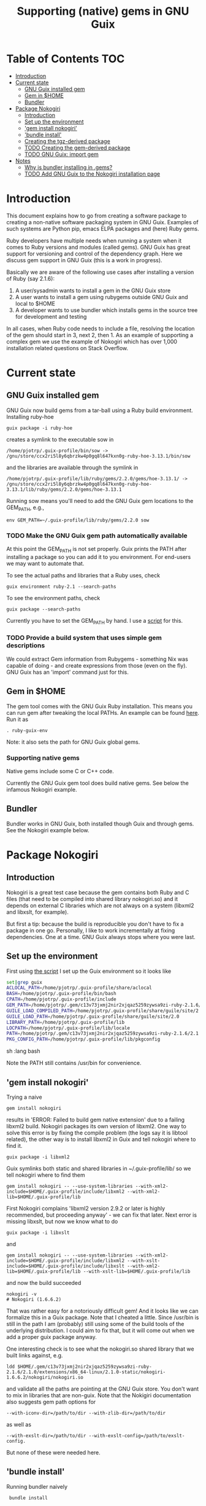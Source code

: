 #+TITLE: Supporting (native) gems in GNU Guix

* Table of Contents                                                     :TOC:
 - [[#introduction][Introduction]]
 - [[#current-state][Current state]]
     - [[#gnu-guix-installed-gem][GNU Guix installed gem]]
     - [[#gem-in-home][Gem in $HOME]]
     - [[#bundler][Bundler]]
 - [[#package-nokogiri][Package Nokogiri]]
     - [[#introduction-][Introduction ]]
     - [[#set-up-the-environment][Set up the environment]]
     - [[#gem-install-nokogiri]['gem install nokogiri']]
     - [[#bundle-install]['bundle install']]
     - [[#creating-the-tgz-derived-package][Creating the tgz-derived package]]
     - [[#todo-creating-the-gem-derived-package][TODO Creating the gem-derived package]]
     - [[#todo-gnu-guix-import-gem][TODO GNU Guix: import gem]]
 - [[#notes][Notes]]
     - [[#why-is-bundler-installing-in-gems][Why is bundler installing in .gems?]]
     - [[#todo-add-gnu-guix-to-the-nokogiri-installation-page][TODO Add GNU Guix to the Nokogiri installation page]]

* Introduction

This document explains how to go from creating a software package to
creating a non-native software packaging system in GNU Guix. Examples
of such systems are Python pip, emacs ELPA packages and (here) Ruby
gems.

Ruby developers have multiple needs when running a system when it
comes to Ruby versions and modules (called gems). GNU Guix has great
support for versioning and control of the dependency graph. Here we
discuss gem support in GNU Guix (this is a work in progress).

Basically we are aware of the following use cases after installing
a version of Ruby (say 2.1.6):

1. A user/sysadmin wants to install a gem in the GNU Guix store 
2. A user wants to install a gem using rubygems outside GNU Guix and
   local to $HOME
3. A developer wants to use bundler which installs gems in the source
   tree for development and testing

In all cases, when Ruby code needs to include a file, resolving the
location of the gem should start in 3, next 2, then 1. As an example
of supporting a complex gem we use the example of Nokogiri which has
over 1,000 installation related questions on Stack Overflow.

* Current state
** GNU Guix installed gem

GNU Guix now build gems from a tar-ball using a Ruby build
environment. Installing ruby-hoe

: guix package -i ruby-hoe

creates a symlink to the executable sow in

: /home/pjotrp/.guix-profile/bin/sow -> /gnu/store/ccx2ri5l8y6qbrzkw4p0gq8l647kxn0g-ruby-hoe-3.13.1/bin/sow

and the libraries are available through the symlink in

: /home/pjotrp/.guix-profile/lib/ruby/gems/2.2.0/gems/hoe-3.13.1/ -> /gnu/store/ccx2ri5l8y6qbrzkw4p0gq8l647kxn0g-ruby-hoe-3.13.1/lib/ruby/gems/2.2.0/gems/hoe-3.13.1

Running sow means you'll need to add the GNU Guix gem locations to the
GEM_PATH, e.g.,

: env GEM_PATH=~/.guix-profile/lib/ruby/gems/2.2.0 sow

*** TODO Make the GNU Guix gem path automatically available

At this point the GEM_PATH is not set properly. Guix prints the PATH
after installing a package so you can add it to you environment. For end-users 
we may want to automate that.

To see the actual paths and libraries that a Ruby uses, check

: guix environment ruby-2.1 --search-paths

To see the environment paths, check

: guix package --search-paths


Currently you have to set the GEM_PATH by hand. I use a [[https://github.com/pjotrp/guix-notes/blob/master/scripts/ruby-guix-env][script]] for this.

*** TODO Provide a build system that uses simple gem descriptions

We could extract Gem information from Rubygems - something Nix was
capable of doing - and create expressions from those (even on the
fly). GNU Guix has an 'import' command just for this.

** Gem in $HOME

The gem tool comes with the GNU Guix Ruby installation. This means you can run
gem after tweaking the local PATHs. An example can be found [[https://github.com/pjotrp/guix-notes/blob/master/scripts/ruby-guix-env][here]]. Run it as

: . ruby-guix-env

Note: it also sets the path for GNU Guix global gems.

*** Supporting native gems

Native gems include some C or C++ code.

Currently the GNU Guix gem tool does build native gems. See below the 
infamous Nokogiri example.

** Bundler

Bundler works in GNU Guix, both installed though Guix and through
gems. See the Nokogiri example below.

* Package Nokogiri
** Introduction 

Nokogiri is a great test case because the gem contains both Ruby and C
files (that need to be compiled into shared library nokogiri.so) and
it depends on external C libraries which are not always on a system
(libxml2 and libxslt, for example).

But first a tip: because the build is reproducible you don't have to
fix a package in one go. Personally, I like to work incrementally at
fixing dependencies. One at a time. GNU Guix always stops where you
were last.

** Set up the environment

First using [[https://github.com/pjotrp/guix-notes/blob/master/scripts/ruby-guix-env][the script]] I set up the Guix environment so it looks like

#+begin_src sh   :lang bash
set|grep guix
ACLOCAL_PATH=/home/pjotrp/.guix-profile/share/aclocal
BASH=/home/pjotrp/.guix-profile/bin/bash
CPATH=/home/pjotrp/.guix-profile/include
GEM_PATH=/home/pjotrp/.gem/c13v73jxmj2nir2xjqaz5259zywsa9zi-ruby-2.1.6/2.1.0:/home/pjotrp/.guix-profile/lib/ruby/gems/2.1.0/
GUILE_LOAD_COMPILED_PATH=/home/pjotrp/.guix-profile/share/guile/site/2.0
GUILE_LOAD_PATH=/home/pjotrp/.guix-profile/share/guile/site/2.0
LIBRARY_PATH=/home/pjotrp/.guix-profile/lib
LOCPATH=/home/pjotrp/.guix-profile/lib/locale
PATH=/home/pjotrp/.gem/c13v73jxmj2nir2xjqaz5259zywsa9zi-ruby-2.1.6/2.1.0/bin:/home/pjotrp/.guix-profile/bin:/home/pjotrp/.guix-profile/sbin:/usr/bin:/bin
PKG_CONFIG_PATH=/home/pjotrp/.guix-profile/lib/pkgconfig
#+end_src sh   :lang bash

Note the PATH still contains /usr/bin for convenience.

** 'gem install nokogiri'

Trying a naive 

: gem install nokogiri 

results in 'ERROR: Failed to build gem native extension' due to a failing libxml2
build. Nokogiri packages its own version of libxml2. One way to solve this error
is by fixing the compile problem (the logs say it is libtool related), the other way
is to install libxml2 in Guix and tell nokogiri where to find it.

: guix package -i libxml2

Guix symlinks both static and shared libraries in ~/.guix-profile/lib/
so we tell nokogiri where to find them

: gem install nokogiri -- --use-system-libraries --with-xml2-include=$HOME/.guix-profile/include/libxml2 --with-xml2-lib=$HOME/.guix-profile/lib

First Nokogiri complains 'libxml2 version 2.9.2 or later is highly recommended, but proceeding anyway' - we can fix that later.
Next error is missing libxslt, but now we know what to do

: guix package -i libxslt

and

: gem install nokogiri -- --use-system-libraries --with-xml2-include=$HOME/.guix-profile/include/libxml2 --with-xslt-include=$HOME/.guix-profile/include/libxslt --with-xml2-lib=$HOME/.guix-profile/lib --with-xslt-lib=$HOME/.guix-profile/lib

and now the build succeeded

: nokogiri -v
: # Nokogiri (1.6.6.2)

That was rather easy for a notoriously difficult gem! And it looks
like we can formalize this in a Guix package. Note that I cheated a
little. Since /usr/bin is still in the path I am (probably) still
using some of the build tools of the underlying distribution. I could
aim to fix that, but it will come out when we add a proper guix
package anyway.

One interesting check is to see what the nokogiri.so shared library
that we built links against, e.g.

: ldd $HOME/.gem/c13v73jxmj2nir2xjqaz5259zywsa9zi-ruby-2.1.6/2.1.0/extensions/x86_64-linux/2.1.0-static/nokogiri-1.6.6.2/nokogiri/nokogiri.so

and validate all the paths are pointing at the GNU Guix store. You
don't want to mix in libraries that are non-guix. Note that the
Nokigiri documentation also suggests gem path options for

: --with-iconv-dir=/path/to/dir --with-zlib-dir=/path/to/dir 

as well as 

: --with-exslt-dir=/path/to/dir --with-exslt-config=/path/to/exslt-config.

But none of these were needed here.

** 'bundle install'

Running bundler naively 

:  bundle install

results in the same library issues with 'Gem::Ext::BuildError: ERROR:
Failed to build gem native extension'. Bundler also needs to be told
where to find the libraries.

The first try was to configure bundler by adding to .bundle/config

: BUNDLE_BUILD__NOKOGIRI: "--use-system-libraries --with-xml2-include=$HOME/.guix-profile/include/libxml2 --with-xslt-include=$HOME/.guix-profile/include/libxslt --with-xml2-lib=$HOME/.guix-profile/lib --with-xslt-lib=$HOME/.guix-profile/lib"

Unfortunately, this does not work as it does not prevent bundler for
starting to build the libxml2. This should not happen with the
--use-system-libraries option. To check the bundler setting see

: bundle config build.nokogiri
:
: Set for your local app (app/.bundle/config): "--use-system-libraries --with-xml2-include=$HOME/.guix-profile/include/libxml2 --with-xslt-include=$HOME/.guix-profile/include/libxslt --with-xml2-lib=$HOME/.guix-profile/lib --with-xslt-lib=$HOME/.guix-profile/lib"

But somehow these do not get honoured by extconf.rb. After reading the
source and some trying inside the build dir I found the environment variable

: ~/.gems/bundler/ruby/2.1.0/gems/nokogiri-1.6.1/ext/nokogiri$ env NOKOGIRI_USE_SYSTEM_LIBRARIES=1 ruby extconf.rb  --with-xml2-include=/home/pjotrp/.guix-profile/include/libxml2 --with-xslt-include=/home/pjotrp/.guix-profile/include/libxslt --with-xml2-lib=/home/pjotrp/.guix-profile/lib --with-xslt-lib=/home/pjotrp/.guix-profile/lib

resulted in 

: /usr/include/features.h:323:26: fatal error: bits/predefs.h: No such file or directory

predefs is part of the GNU C library (libc6), so it is kinda strange it does
not get picked up (well, Guix even isolates away the native system -
go the Guix gcc compiler does not see /usr/include). Adding
--with-opt-include=/usr/include/x86_64-linux-gnu does find it.  Added
that to bundler's config

: BUNDLE_PATH: /home/pjotrp/.gems/bundler/
: BUNDLE_DISABLE_SHARED_GEMS: '1'
: BUNDLE_BUILD__NOKOGIRI: " --with-xml2-include=/home/pjotrp/.guix-profile/include/libxml2 --with-xslt-include=/home/pjotrp/.guix-profile/include/libxslt --with-xml2-lib=/home/pjotrp/.guix-profile/lib --with-xslt-lib=/home/pjotrp/.guix-profile/lib --with-opt-include=/usr/include/x86_64-linux-gnu"

and ran

: env NOKOGIRI_USE_SYSTEM_LIBRARIES=1 bundle

and the thing builds. Better even, also Cucumber builds and all the
test pass for bio-vcf (the tool I want to ultimately package).

Note we should have used predefs.h from the store
glibc-2.21/include/stdc-predef.h instead. It looks like Nokogiri is using
an older include. [[http://pastebin.com/HfJcVB4Q][This]] suggests what needs to be done: 

: error: #error "Never use <bits/predefs.h> directly; include <stdc-predef.h> instead."

** Creating the tgz-derived package
*** Fetch and unpack the tar ball

Now we now how gem/bundler builds Nokogiri we have a chance at building the 
package from source and bundling it into GNU Guix. The tar ball can be found
on [[https://github.com/sparklemotion/nokogiri/releases]].

Unpack the tar ball and extconf.rb builds with

: cd ext\nokogiri
: env LD_LIBRARY_PATH=$HOME/.guix-profile/lib LIBRARY_PATH=$HOME/.guix-profile/lib \
:   NOKOGIRI_USE_SYSTEM_LIBRARIES=1 ruby extconf.rb \
:   --with-xml2-include=$HOME/.guix-profile/include/libxml2 \
:   --with-xslt-include=$HOME/.guix-profile/include/libxslt \
:   --with-xml2-lib=$HOME/.guix-profile/lib --with-xslt-lib=$HOME/.guix-profile/lib \
:   --with-opt-include=/usr/include/x86_64-linux-gnu \
:   --with-opt-include=$HOME/.guix-profile/include

and make

: env LIBRARY_PATH=$HOME/.guix-profile/lib  make

check the linked paths

#+begin_src sh   :lang bash
  ldd nokogiri.so
        linux-vdso.so.1 (0x00007ffc9f3e1000)
        libexslt.so.0 => /home/pjotrp/.guix-profile/lib/libexslt.so.0 (0x00007fb6c45aa000)
        libxslt.so.1 => /home/pjotrp/.guix-profile/lib/libxslt.so.1 (0x00007fb6c436b000)
        libxml2.so.2 => /home/pjotrp/.guix-profile/lib/libxml2.so.2 (0x00007fb6c4006000)
        libpthread.so.0 => /home/pjotrp/.guix-profile/lib/libpthread.so.0 (0x00007fb6c3de9000)
        libdl.so.2 => /home/pjotrp/.guix-profile/lib/libdl.so.2 (0x00007fb6c3be4000)
        libcrypt.so.1 => /home/pjotrp/.guix-profile/lib/libcrypt.so.1 (0x00007fb6c39ad000)
        libm.so.6 => /home/pjotrp/.guix-profile/lib/libm.so.6 (0x00007fb6c36ab000)
        libc.so.6 => /home/pjotrp/.guix-profile/lib/libc.so.6 (0x00007fb6c330a000)
        libgcc_s.so.1 => /gnu/store/76afr0pfbnimz7rdad35y5yd753myjhk-gcc-4.9.2-lib/lib/libgcc_s.so.1 (0x00007fb6c30f4000)
        liblzma.so.5 => /gnu/store/h86jd7lyd6lny3yz30d44gi4b0mz73in-xz-5.0.4/lib/liblzma.so.5 (0x00007fb6c2ed1000)
        libz.so.1 => /gnu/store/yx7c449ds3psyrn40h4nfvsb7xqqzziy-zlib-1.2.7/lib/libz.so.1 (0x00007fb6c2cb8000)
        libgcrypt.so.20 => /gnu/store/r16v30hlw2d6n232rm37p53qy8rpr7f2-libgcrypt-1.6.3/lib/libgcrypt.so.20 (0x00007fb6c29db000)
        libgpg-error.so.0 => /gnu/store/63lp72xz64axrbrlvpyln449v42h0zbh-libgpg-error-1.18/lib/libgpg-error.so.0 (0x00007fb6c27ca000)
        /gnu/store/wiqbxcvzj3r35hd55yxzz919b1dv1hnv-glibc-2.21/lib/ld-linux-x86-64.so.2 (0x00007fb6c49de000)
#+end_src sh   :lang bash

as it should be - though with the GNU Guix package the .guix-profile's will point to
proper store locations.

*** Create the gem from source

nokogiri.so is the C-part of the gem. The Ruby part sits in ./bin and
./lib in the tarball. These can simply be copied into the
GEM_HOME. But reading the current implementation of the GNU Guix
ruby-build-system, it creates a gem first using a gemspec

: rake gem:spec

create the gem

: gem build nokogiri.gemspec 

install using our earlier trick

: env C_INCLUDE_PATH=$HOME/.guix-profile/include gem install --local nokogiri-1.6.6.2.20150629081149.gem -- --use-system-libraries --with-xml2-include=$HOME/.guix-profile/include/libxml2 --with-xslt-include=$HOME/.guix-profile/include/libxslt --with-xml2-lib=$HOME/.guix-profile/lib --with-xslt-lib=$HOME/.guix-profile/lib --with-opt-include=$HOME/.guix-profile/include

which (now) fails with

: 38:26: fatal error: linux/limits.h: No such file or directory
:  #include <linux/limits.h>

Actually, this is not so bad. The environment gets picked up in a GNU Guix package, so
let's move on. The install path (mostly) works.

*** IN PROGRESS Write the GNU Guix package

**** Update and build the GNU Guix source

In the next step we start with an existing GNU Guix package so we can just fill
in the missing pieces. First I synchronized the Guix source and checked out a new
branch named nokogiri

: git pull --recurse-submodules guix master
: git checkout -b nokogiri

now we need to make sure the environment is correct (as described in ./HACKING.org)

: make

**** Download the Nokogiri tar ball

make sure gnutls is installed

: guix package -i gnutls
: guix download  https://github.com/sparklemotion/nokogiri/archive/v1.6.6.2.tar.gz

which gives

: /gnu/store/v2hc2imgzgar4srfh64svkvas4ha07xz-v1.6.6.2.tar.gz
: 1dpmmxr8azbyvhhmw9hpyk3dds577vsd6c312gh2s7kgjd98nd9j

**** Start writing the GNU Guix Nokogiri package 

Then I copied an existing package from gnu/packages/ruby.scm and started filling in

#+begin_src scheme
(define-public ruby-nokogiri
  (package
    (name "ruby-nokogiri")
    (version "1.6.6.2")
    (source (origin
              (method url-fetch)
              (uri (string-append
		    "https://github.com/sparklemotion/nokogiri/archive/v"
                    version ".tar.gz"))
              (file-name (string-append name "-" version ".tar.gz"))
              (sha256
               (base32
                "1dpmmxr8azbyvhhmw9hpyk3dds577vsd6c312gh2s7kgjd98nd9j"))))
    (build-system ruby-build-system)
    (arguments
     `(#:tests? #f)) ; no test suite
    (synopsis "Nokogiri (鋸) is an HTML, XML, SAX, and Reader parser")
    (description "Nokogiri parses and searches XML/HTML very quickly, and also has correctly implemented CSS3 selector support as well as XPath 1.0 support.")
    (home-page "http://www.nokogiri.org/")
    (license license:expat)))
#+end_src

Note the MIT license is also known as the X11 or expat license. 

**** Test run the package

Now we have the package let's see if it is there

: ./pre-inst-env guix package -A ruby-nokogiri
: ruby-nokogiri   1.6.6.2 out     gnu/packages/ruby.scm:504:2

now build it

: ./pre-inst-env guix package -K -i ruby-nokogiri 

the -K switch will keep the unpacked build directory. The first error pops up 

: ERROR: No files matching pattern:  "\\.gemspec$"

which makes sense, because earlier we had to run first

: rake gem:spec

**** Check out the build by hand

The builder says that it kept build directory `/tmp/nix-build-ruby-nokogiri-1.6.6.2.drv-0'. 
So in a different terminal do

: cd /tmp/nix-build-ruby-nokogiri-1.6.6.2.drv-0
: . environment-variables

and you are at the state of the error (with environment). Running 

: rake gem:spec

it complains Gem::LoadError: Could not find 'hoe' (>= 0) among 9 total
gem(s). It is interesting to note that the build is completely
isolated from the rest of the system, so any dependencies not
explicitely added will *fail*. And when you do add it, it will be
visible to the package forever and reproducible.

Note: you may need to change the permissions of the build directory to
try stuff by hand. As root 

: chown user -R /tmp/nix-build-ruby-nokogiri-1.6.6.2.drv-*

**** Fix dependencies

We have to add the hoe dependency first.

:    (native-inputs
:     `(("ruby-hoe" ,ruby-hoe)))

and retry the build. Now the new build is in
/tmp/nix-build-ruby-nokogiri-1.6.6.2.drv-1.  This way we keep
reiterating until the package works. One of the interesting errors was
LoadError: cannot load such file -- rake/extensioncompiler since 
we had not seen that earlier. That is part of the rake-compiler gem.
The gems are listed in the Rakefile as

#+begin_src ruby
    ["hoe-bundler",     ">= 1.1"],
    ["hoe-debugging",   "~> 1.2.0"],
    ["hoe-gemspec",     ">= 1.0"],
    ["hoe-git",         ">= 1.4"],
    ["minitest",        "~> 2.2.2"],
    ["rake",            ">= 0.9"],
    ["rake-compiler",   "~> 0.9.2"],
    ["racc",            ">= 1.4.6"],
    ["rexical",         ">= 1.0.5"]
#+end_src

We have to add the necessary missing package(s) to GNU Guix. The rake-compiler package
becomes something like:

#+begin_src scheme
(define-public ruby-rake-compiler
  (package
    (name "ruby-rake-compiler")
    (version "0.9.5")
    (source (origin
              (method url-fetch)
              (uri (string-append
                    "https://github.com/rake-compiler/rake-compiler/archive/v"
                    version ".tar.gz"))
              (file-name (string-append name "-" version ".tar.gz"))
              (sha256
               (base32
                "07lk1vl0jqcaqwjjhmg0qshqwcxdyr5kscc9xxm13m03835xgpf3"))))
    (build-system ruby-build-system)
    (arguments
     '(#:tests? #f ; needs cucumber
       #:phases (modify-phases %standard-phases
                  (add-before 'build 'remove-cucumber-rake-task
                    (lambda _
                      ;; Remove cucumber test file because the
                      ;; dependencies are not available right now.
                      (delete-file "tasks/cucumber.rake")))
                  (replace 'build
                    (lambda _ (zero? (system* "rake" "gem")))))))
    (synopsis "Building and packaging helper for Ruby native extensions")
    (description "Rake-compiler proivides a framework for building and
packaging native C and Java extensions in Ruby.")
    (home-page "https://github.com/rake-compiler/rake-compiler")
    (license license:expat)))

#+end_src scheme

Note it needs to remove tasks/cucumber.rake to prevent those tasks
from running. Also we override the build system because this package
runs

: rake gem

to create the gem instead of the default 'gem build $package.gemspec'
as defined in ./guix/build/ruby-build-system.scm. After successfully
installing that package we simply add the dependency to the nokogiri
package.

Next phase the build complains that Errno::ENOENT: No such file or
directory @ rb_sysopen - ports/archives/libxml2-2.9.2.tar.gz. This is
because Nokogiri build wants to find the source and patch libxml2 for
itself. Previously we used rake gem:spec, but that is no longer
available with this later version, check rake task options with

: rake -T

Running the Nokogiri build with

: rake newb

results in a mini_portile (LoadError). Now mini-portile we don't need
(it is another packaging system). But I found out that running

: rake gem

twice will generate the gem. Now the install phase fails on mini-portile.
That means we need to replicate the earlier gem install command with its
switches. First we need to add libxml2 and libxslt as dependencies.

This requires adding at the top of ruby.scm

: #:use-module (gnu packages xml)

and inside the nokogiri package definition

:    (inputs
:     `(("zlib" ,zlib)
:       ("libxml2" ,libxml2)
:       ("libxslt" ,libxslt)))

resulting in a build with

: The following files will be downloaded:
:    /gnu/store/s4vwk3f0ainazh2czl5k5gsainpiby6i-libxml2-2.9.2
:    /gnu/store/sprxqr56hm7p9wcy17bm2vj99k1mr779-libxslt-1.1.28

Nice. The build fails (of course), but now inside the build directory you can find
the settings. E.g.

: cat environment-variables

shows build variables, such as 

: export LIBRARY_PATH=(...):/gnu/store/s4vwk3f0ainazh2czl5k5gsainpiby6i-libxml2-2.9.2/lib

where dependencies can be found. To reference such a dependency you can add variables
in the package. One example could be

: (let ((libxml2 (assoc-ref inputs "libxml2"))
:   do something

So the earlier --with-xml2-include switch can become something like

: (string-append "--with-xml2-include=" libxml2 "/include/libxml2")

** TODO Creating the gem-derived package
** TODO GNU Guix: import gem
* Notes
** Why is bundler installing in .gems?

It says so in the ./bundle/config file.
** TODO Add GNU Guix to the Nokogiri installation page

Nokogiri lists many solutions [[http://www.nokogiri.org/tutorials/installing_nokogiri.html][here]]. We should add ours.
